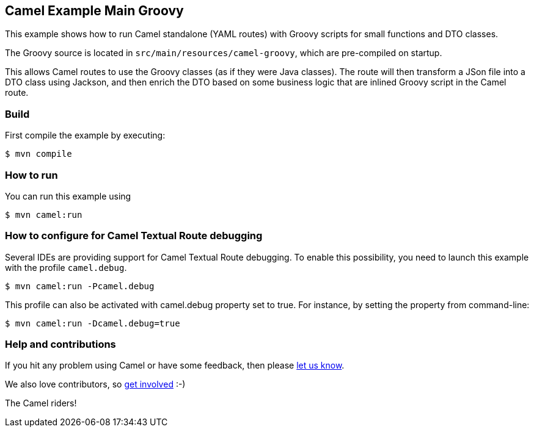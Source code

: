 == Camel Example Main Groovy

This example shows how to run Camel standalone (YAML routes) with Groovy scripts
for small functions and DTO classes.

The Groovy source is located in `src/main/resources/camel-groovy`, which
are pre-compiled on startup.

This allows Camel routes to use the Groovy classes (as if they were Java classes).
The route will then transform a JSon file into a DTO class using Jackson, and then
enrich the DTO based on some business logic that are inlined Groovy script in the Camel route.

=== Build

First compile the example by executing:

[source,sh]
----
$ mvn compile
----

=== How to run

You can run this example using

[source,sh]
----
$ mvn camel:run
----

=== How to configure for Camel Textual Route debugging

Several IDEs are providing support for Camel Textual Route debugging. To enable this possibility, you need to launch this example with the profile `camel.debug`.

[source,sh]
----
$ mvn camel:run -Pcamel.debug
----

This profile can also be activated with camel.debug property set to true. For instance, by setting the property from command-line:

[source,sh]
----
$ mvn camel:run -Dcamel.debug=true
----

=== Help and contributions

If you hit any problem using Camel or have some feedback, then please
https://camel.apache.org/community/support/[let us know].

We also love contributors, so
https://camel.apache.org/community/contributing/[get involved] :-)

The Camel riders!
